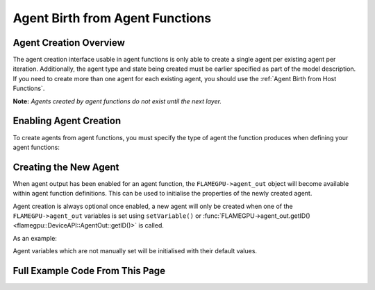 Agent Birth from Agent Functions
================================

Agent Creation Overview
-----------------------
The agent creation interface usable in agent functions is only able to create a single agent per existing agent per iteration. 
Additionally, the agent type and state being created must be earlier specified as part of the model description. If you need
to create more than one agent for each existing agent, you should use the :ref:`Agent Birth from Host Functions`.

**Note:** *Agents created by agent functions do not exist until the next layer.*

Enabling Agent Creation
-----------------------

To create agents from agent functions, you must specify the type of agent the function produces when defining your agent functions:

.. tabs::

  .. code-tab:: cuda CUDA C++

    // The agent type 'example_agent' is set as the agent output type
    agent_fn1_description.setAgentOutput(example_agent);

  .. code-tab:: python
  
    # The agent type 'example_agent' is set as the agent output type
    agent_fn1_description.setAgentOutput(example_agent)

Creating the New Agent
----------------------

When agent output has been enabled for an agent function, the ``FLAMEGPU->agent_out`` object will become available within agent
function definitions. This can be used to initialise the properties of the newly created agent.

Agent creation is always optional once enabled, a new agent will only be created when one of the ``FLAMEGPU->agent_out`` variables is set using ``setVariable()`` or :func:`FLAMEGPU->agent_out.getID()<flamegpu::DeviceAPI::AgentOut::getID()>` is called.

As an example:

.. tabs::

  .. code-tab:: cuda CUDA C++
  
    FLAMEGPU_AGENT_FUNCTION(OptionalOutput, flamegpu::MessageNone, flamegpu::MessageNone) {
        // Fetch this agent's id
        flamegpu::id_t id = FLAMEGPU->getID();
  
        // If its id is even, output a new agent, otherwise do nothing
        if (id % 2 == 0) {
            // Output a new agent with its 'x' variable set to 500.0f
            FLAMEGPU->agent_out.setVariable<float>("x", 500.0f);
        }
  
        // Other agent function code
        ...
    }

Agent variables which are not manually set will be initialised with their default values.

Full Example Code From This Page
--------------------------------



.. tabs::

  .. code-tab:: cuda CUDA C++

    // The agent type 'example_agent' is set as the agent output type
    agent_fn1_description.setAgentOutput(example_agent);

    // Enable optional agent output
    agent_fn1_description.setAgentOutputOptional(true);

    .. code-tab:: python
    
    # The agent type 'example_agent' is set as the agent output type
    agent_fn1_description.setAgentOutput(example_agent)

    # Enable optional agent output
    agent_fn1_description.setAgentOutputOptional(true)




.. tabs::

  .. code-tab:: cuda CUDA C++
  
    FLAMEGPU_AGENT_FUNCTION(OptionalOutput, flamegpu::MessageNone, flamegpu::MessageNone) {
        // Fetch this agent's id
        flamegpu::id_t id = FLAMEGPU->getID();
  
        // If its id is even, output a new agent, otherwise do nothing
        if (id % 2 == 0) {
            // Output a new agent with its 'x' variable set to 500.0f
            FLAMEGPU->agent_out.setVariable<float>("x", 500.0f);
        }
  
        // Other agent function code
        ...
    }

